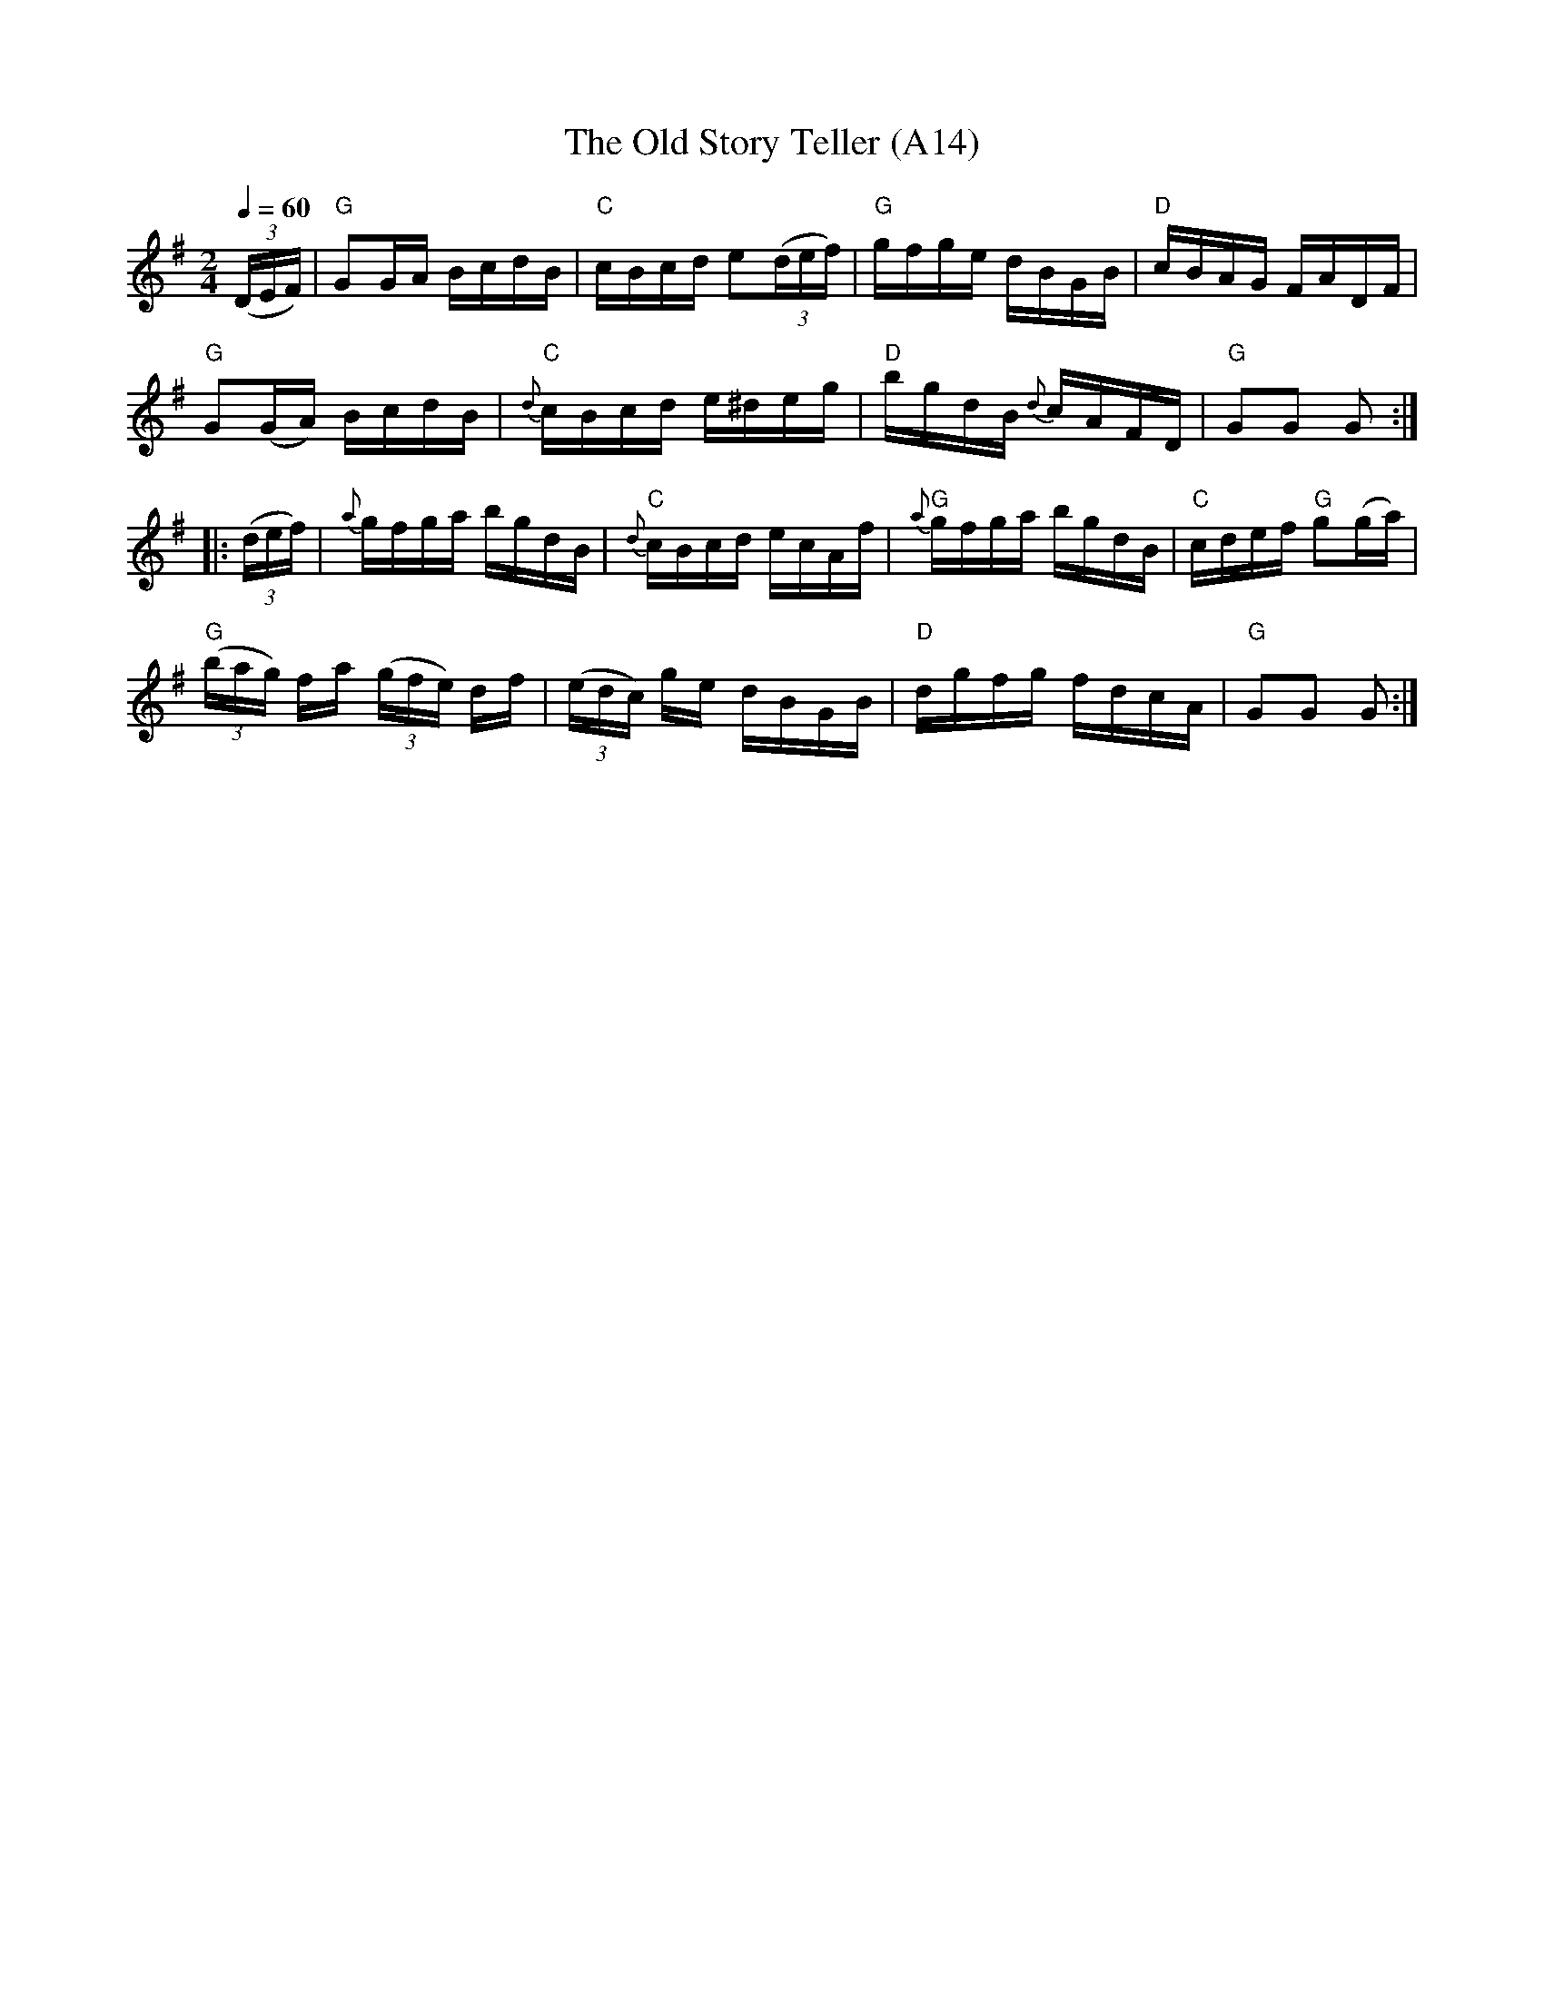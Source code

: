 X: 1031
T: The Old Story Teller (A14)
N: page A14
N: heptatonic
M:2/4
L:1/16
N:"collected by J. O'Neill"
B:O'Neill's 1752
R:Hornpipe
Z:"Transcribed by Bob Safranek, rjs@gsp.org"
K:G
Q:1/4=60
((3DEF) |"G" G2GA  BcdB |"C" cBcd e2((3def) |"G" gfge dBGB |"D" cBAG FADF |
  "G" G2(GA) BcdB |"C" {d}cBcd  e^deg |"D"  bgdB {d}cAFD |"G" G2G2 G2  :|
|: ((3def) | {a}gfga bgdB |"C" {d}cBcd ecAf|"G" {a}gfga bgdB |"C" cdef "G"g2(ga)|
"G"((3bag) fa ((3gfe) df | ((3edc) ge dBGB |"D" dgfg fdcA |"G" G2G2 G2  :|
